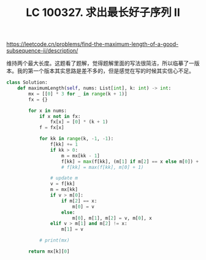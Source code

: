 #+title: LC 100327. 求出最长好子序列 II

https://leetcode.cn/problems/find-the-maximum-length-of-a-good-subsequence-ii/description/

维持两个最大长度。这题看了题解，觉得题解里面的写法很简洁，所以临摹了一版本。我的第一个版本其实思路是差不多的，但是感觉在写的时候其实信心不足。

#+BEGIN_SRC Python
class Solution:
    def maximumLength(self, nums: List[int], k: int) -> int:
        mx = [[0] * 3 for _ in range(k + 1)]
        fx = {}

        for x in nums:
            if x not in fx:
                fx[x] = [0] * (k + 1)
            f = fx[x]

            for kk in range(k, -1, -1):
                f[kk] += 1
                if kk > 0:
                    m = mx[kk - 1]
                    f[kk] = max(f[kk], (m[1] if m[2] == x else m[0]) + 1)
                    # f[kk] = max(f[kk], m[0] + 1)

                # update m
                v = f[kk]
                m = mx[kk]
                if v > m[0]:
                    if m[2] == x:
                        m[0] = v
                    else:
                        m[0], m[1], m[2] = v, m[0], x
                elif v > m[1] and m[2] != x:
                    m[1] = v

            # print(mx)

        return mx[k][0]
#+END_SRC
